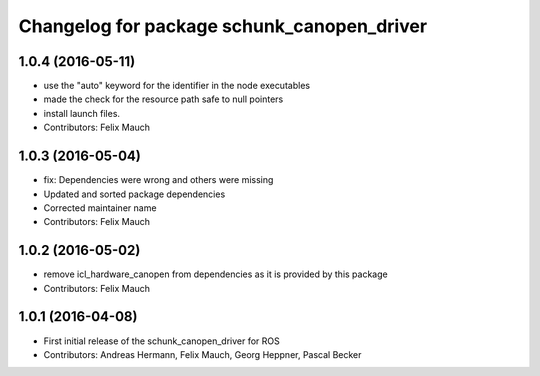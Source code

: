 ^^^^^^^^^^^^^^^^^^^^^^^^^^^^^^^^^^^^^^^^^^^
Changelog for package schunk_canopen_driver
^^^^^^^^^^^^^^^^^^^^^^^^^^^^^^^^^^^^^^^^^^^

1.0.4 (2016-05-11)
------------------
* use the "auto" keyword for the identifier in the node executables
* made the check for the resource path safe to null pointers
* install launch files.
* Contributors: Felix Mauch

1.0.3 (2016-05-04)
------------------
* fix: Dependencies were wrong and others were missing
* Updated and sorted package dependencies
* Corrected maintainer name
* Contributors: Felix Mauch

1.0.2 (2016-05-02)
------------------
* remove icl_hardware_canopen from dependencies as it is provided by this
  package
* Contributors: Felix Mauch

1.0.1 (2016-04-08)
------------------
* First initial release of the schunk_canopen_driver for ROS
* Contributors: Andreas Hermann, Felix Mauch, Georg Heppner, Pascal Becker
